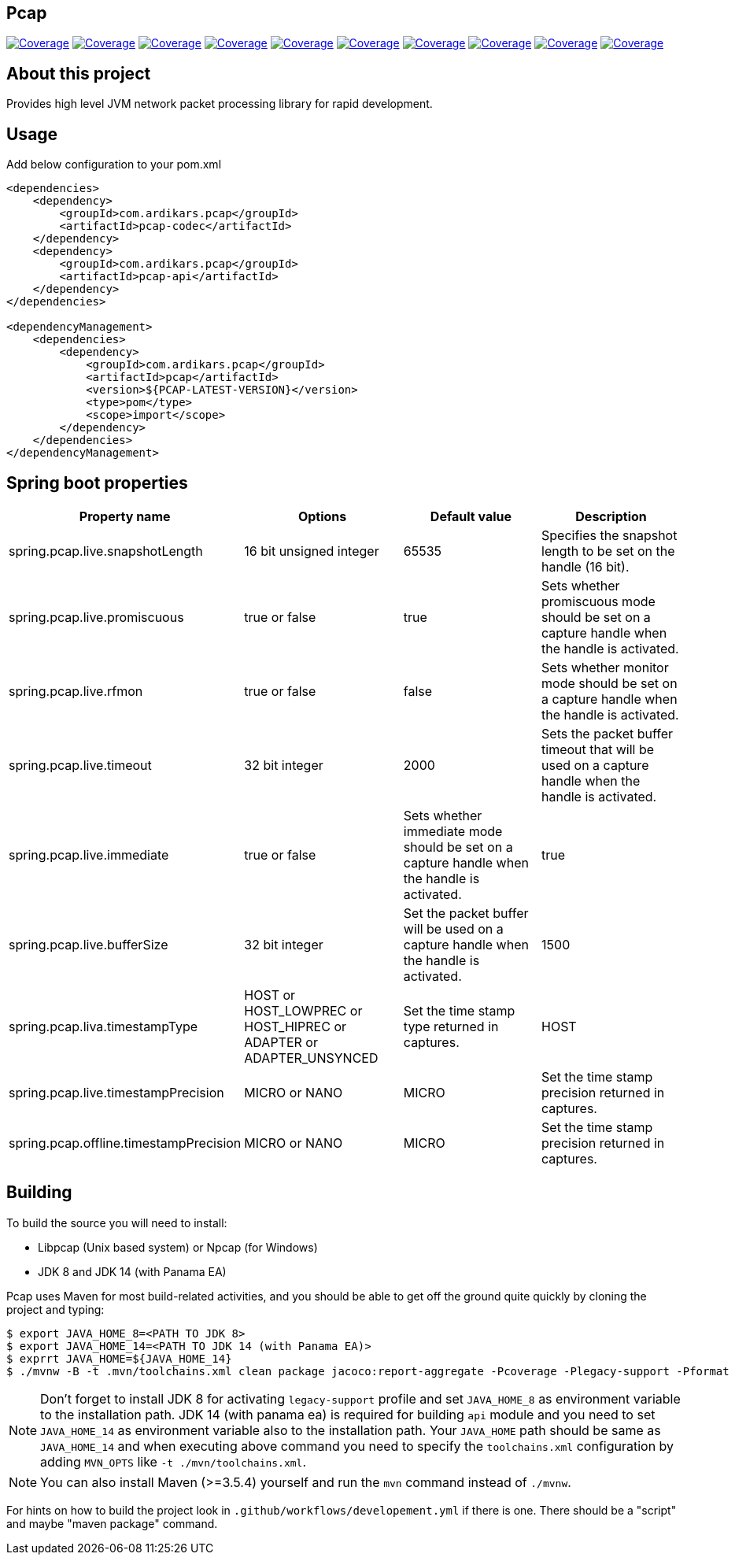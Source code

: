 
== Pcap

image:https://sonarcloud.io/api/project_badges/measure?project=com.ardikars.pcap%3Apcap&metric=sqale_rating["Coverage" link="https://sonarcloud.io/dashboard?id=com.ardikars.pcap:pcap"]
image:https://sonarcloud.io/api/project_badges/measure?project=com.ardikars.pcap%3Apcap&metric=reliability_rating["Coverage" link="https://sonarcloud.io/dashboard?id=com.ardikars.pcap:pcap"]
image:https://sonarcloud.io/api/project_badges/measure?project=com.ardikars.pcap%3Apcap&metric=security_rating["Coverage" link="https://sonarcloud.io/dashboard?id=com.ardikars.pcap:pcap"]
image:https://sonarcloud.io/api/project_badges/measure?project=com.ardikars.pcap%3Apcap&metric=vulnerabilities["Coverage" link="https://sonarcloud.io/dashboard?id=com.ardikars.pcap:pcap"]
image:https://sonarcloud.io/api/project_badges/measure?project=com.ardikars.pcap%3Apcap&metric=bugs["Coverage" link="https://sonarcloud.io/dashboard?id=com.ardikars.pcap:pcap"]
image:https://sonarcloud.io/api/project_badges/measure?project=com.ardikars.pcap%3Apcap&metric=ncloc["Coverage" link="https://sonarcloud.io/dashboard?id=com.ardikars.pcap:pcap"]
image:https://sonarcloud.io/api/project_badges/measure?project=com.ardikars.pcap%3Apcap&metric=coverage["Coverage" link="https://sonarcloud.io/dashboard?id=com.ardikars.pcap:pcap"]
image:https://sonarcloud.io/api/project_badges/measure?project=com.ardikars.pcap%3Apcap&metric=code_smells["Coverage" link="https://sonarcloud.io/dashboard?id=com.ardikars.pcap:pcap"]
image:https://sonarcloud.io/api/project_badges/measure?project=com.ardikars.pcap%3Apcap&metric=duplicated_lines_density["Coverage" link="https://sonarcloud.io/dashboard?id=com.ardikars.pcap:pcap"]
image:https://sonarcloud.io/api/project_badges/measure?project=com.ardikars.pcap%3Apcap&metric=sqale_index["Coverage" link="https://sonarcloud.io/dashboard?id=com.ardikars.pcap:pcap"]
//image:https://sonarcloud.io/api/project_badges/measure?project=com.ardikars.pcap%3Apcap&metric=alert_status["Coverage" link="https://sonarcloud.io/dashboard?id=com.ardikars.pcap:pcap"]


== About this project

Provides high level JVM network packet processing library for rapid development.


== Usage

Add below configuration to your pom.xml

```pom
<dependencies>
    <dependency>
        <groupId>com.ardikars.pcap</groupId>
        <artifactId>pcap-codec</artifactId>
    </dependency>
    <dependency>
        <groupId>com.ardikars.pcap</groupId>
        <artifactId>pcap-api</artifactId>
    </dependency>
</dependencies>

<dependencyManagement>
    <dependencies>
        <dependency>
            <groupId>com.ardikars.pcap</groupId>
            <artifactId>pcap</artifactId>
            <version>${PCAP-LATEST-VERSION}</version>
            <type>pom</type>
            <scope>import</scope>
        </dependency>
    </dependencies>
</dependencyManagement>
```

== Spring boot properties

[%header,cols=4*]
|===
|Property name
|Options
|Default value
|Description

|spring.pcap.live.snapshotLength
|16 bit unsigned integer
|65535
|Specifies the snapshot length to be set on the handle (16 bit).

|spring.pcap.live.promiscuous
|true or false
|true
|Sets whether promiscuous mode should be set on a capture handle when the handle is activated.

|spring.pcap.live.rfmon
|true or false
|false
|Sets whether monitor mode should be set on a capture handle when the handle is activated.

|spring.pcap.live.timeout
|32 bit integer
|2000
|Sets the packet buffer timeout that will be used on a capture handle when the handle is activated.

|spring.pcap.live.immediate
|true or false
|Sets whether immediate mode should be set on a capture handle when the handle is activated.
|true

|spring.pcap.live.bufferSize
|32 bit integer
|Set the packet buffer will be used on a capture handle when the handle is activated.
|1500

|spring.pcap.liva.timestampType
|HOST or HOST_LOWPREC or HOST_HIPREC or ADAPTER or ADAPTER_UNSYNCED
|Set the time stamp type returned in captures.
|HOST

|spring.pcap.live.timestampPrecision
|MICRO or NANO
|MICRO
|Set the time stamp precision returned in captures.

|spring.pcap.offline.timestampPrecision
|MICRO or NANO
|MICRO
|Set the time stamp precision returned in captures.
|===


== Building

To build the source you will need to install:

- Libpcap (Unix based system) or Npcap (for Windows)
- JDK 8 and JDK 14 (with Panama EA)

Pcap uses Maven for most build-related activities, and you
should be able to get off the ground quite quickly by cloning the
project and typing:

[indent=0]
----
$ export JAVA_HOME_8=<PATH TO JDK 8>
$ export JAVA_HOME_14=<PATH TO JDK 14 (with Panama EA)>
$ exprrt JAVA_HOME=${JAVA_HOME_14}
$ ./mvnw -B -t .mvn/toolchains.xml clean package jacoco:report-aggregate -Pcoverage -Plegacy-support -Pformat
----

NOTE: Don't forget to install JDK 8 for activating `legacy-support` profile and set `JAVA_HOME_8` as environment
variable to the installation path. JDK 14 (with panama ea) is required for building `api` module and you need to
set `JAVA_HOME_14` as environment variable also to the installation path. Your `JAVA_HOME` path should be same
as `JAVA_HOME_14` and when executing above command you need to specify the `toolchains.xml` configuration by adding
`MVN_OPTS` like `-t ./mvn/toolchains.xml`.

NOTE: You can also install Maven (>=3.5.4) yourself and run the `mvn` command
instead of `./mvnw`.

For hints on how to build the project look in `.github/workflows/developement.yml` if there
is one. There should be a "script" and maybe "maven package" command.
